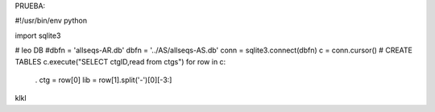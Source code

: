 PRUEBA:

#!/usr/bin/env python

import sqlite3

# leo DB #dbfn = 'allseqs-AR.db' dbfn = '../AS/allseqs-AS.db' conn = sqlite3.connect(dbfn) c = conn.cursor() # CREATE TABLES c.execute("SELECT ctgID,read from ctgs") for row in c:

 . ctg = row[0] lib = row[1].split('-')[0][-3:]

klkl
